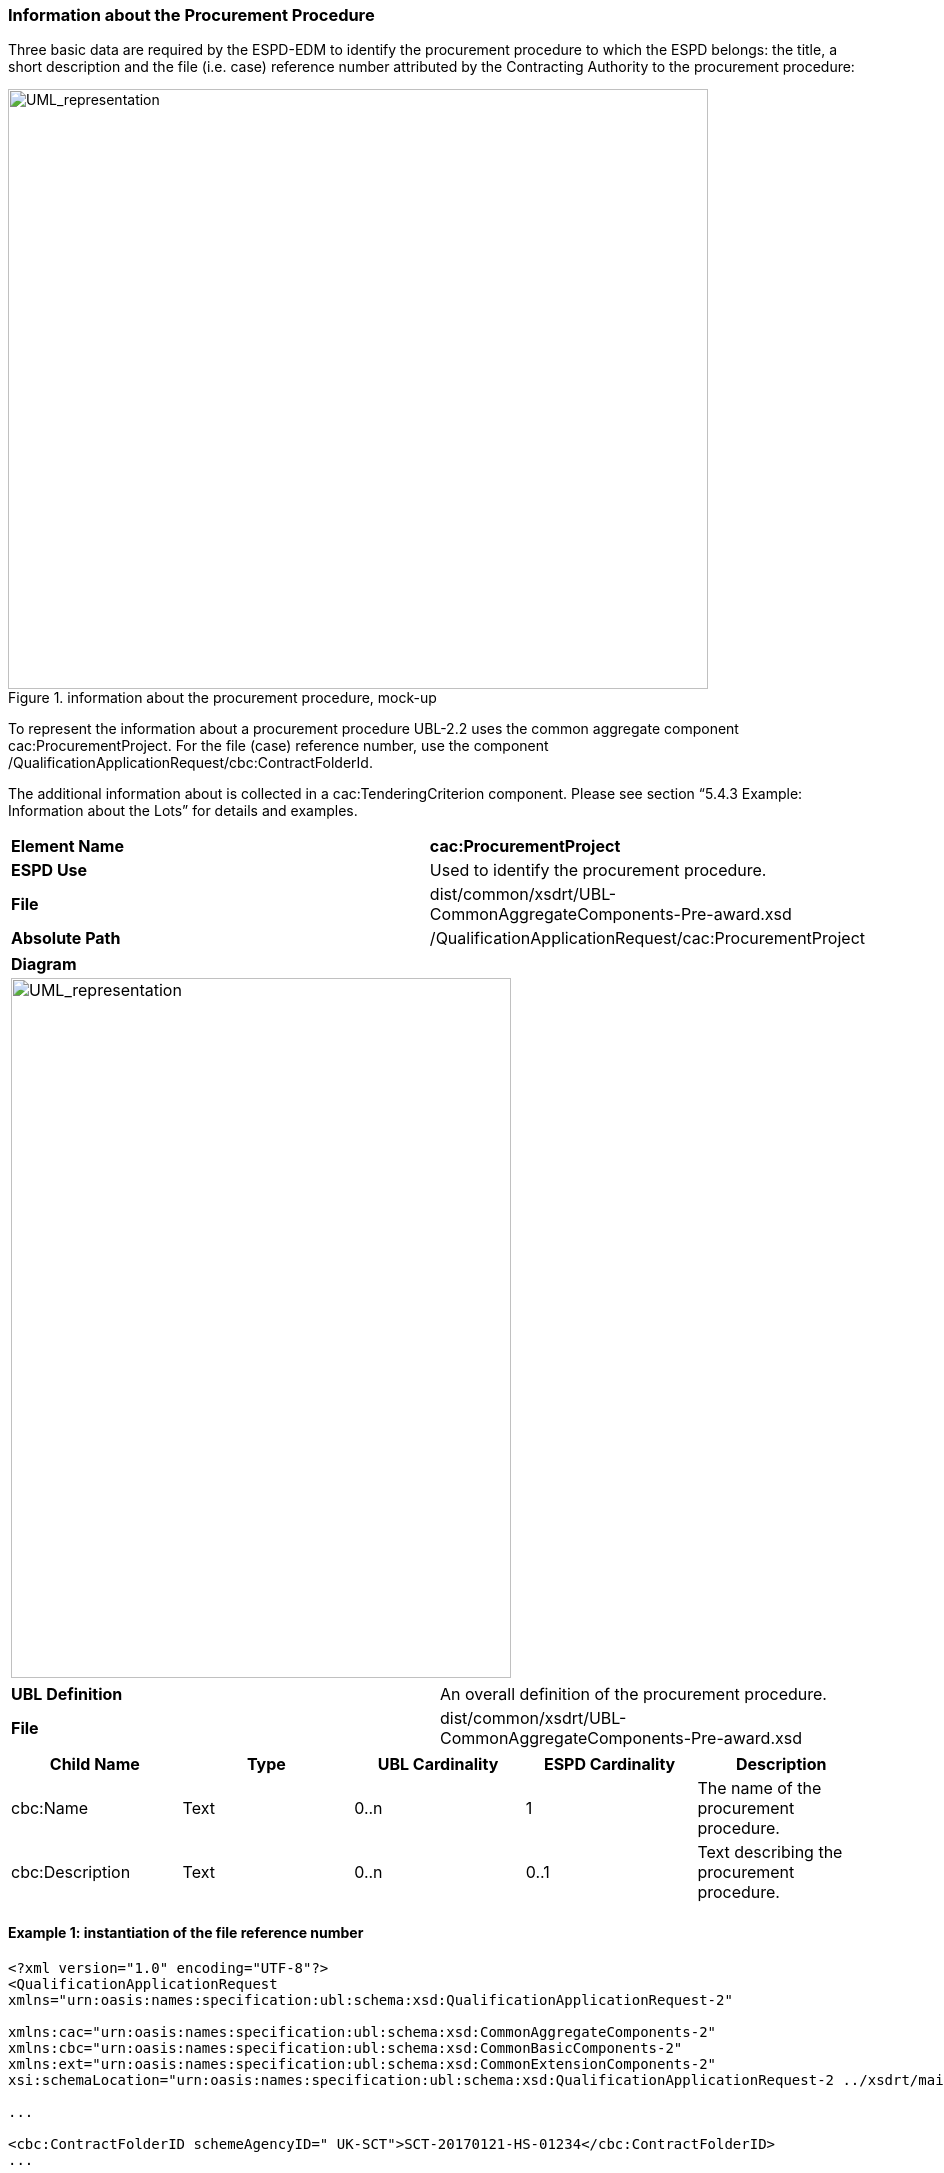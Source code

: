 ifndef::imagesdir[:imagesdir: images]

[.text-left]
=== Information about the Procurement Procedure

Three basic data are required by the ESPD-EDM to identify the procurement procedure to which the ESPD belongs: the title, a short description and the file (i.e. case) reference number attributed by the Contracting Authority to the procurement procedure:

[.text-center]

.information about the procurement procedure, mock-up
image::Mock_Up2.png[alt="UML_representation", width="700", height="600"]

To represent the information about a procurement procedure UBL-2.2 uses the common aggregate component cac:ProcurementProject. For the file (case) reference number, use the component /QualificationApplicationRequest/cbc:ContractFolderId. 

The additional information about is collected in a cac:TenderingCriterion component. Please see section “5.4.3 Example: Information about the Lots” for details and examples.

|===
|*Element Name*|*cac:ProcurementProject*
|*ESPD Use*|Used to identify the procurement procedure.
|*File*|dist/common/xsdrt/UBL-CommonAggregateComponents-Pre-award.xsd
|*Absolute Path*|/QualificationApplicationRequest/cac:ProcurementProject
|===
[cols="a"]
|===
|*Diagram*|
[.text-center]
image::Diagram_5.png[alt="UML_representation", width="500", height="700"]
|===
|===
|*UBL Definition*|An overall definition of the procurement procedure.
|*File*|dist/common/xsdrt/UBL-CommonAggregateComponents-Pre-award.xsd
|===
|===
|*Child Name*|*Type*|*UBL Cardinality*|*ESPD Cardinality*|*Description*

|cbc:Name
|Text
|0..n
|1
|The name of the procurement procedure.
|cbc:Description
|Text
|0..n
|0..1
|Text describing the procurement procedure.
|===

[.text-left]
==== Example 1: instantiation of the file reference number

[source,xml]
----
<?xml version="1.0" encoding="UTF-8"?>
<QualificationApplicationRequest 
xmlns="urn:oasis:names:specification:ubl:schema:xsd:QualificationApplicationRequest-2" 

xmlns:cac="urn:oasis:names:specification:ubl:schema:xsd:CommonAggregateComponents-2" 
xmlns:cbc="urn:oasis:names:specification:ubl:schema:xsd:CommonBasicComponents-2"
xmlns:ext="urn:oasis:names:specification:ubl:schema:xsd:CommonExtensionComponents-2"
xsi:schemaLocation="urn:oasis:names:specification:ubl:schema:xsd:QualificationApplicationRequest-2 ../xsdrt/main/UBL-QualificationApplicationRequest-2.2-Pre-award.xsd">

...

<cbc:ContractFolderID schemeAgencyID=" UK-SCT">SCT-20170121-HS-01234</cbc:ContractFolderID>
...

</QualificationApplicationRequest>
----

[.text-left]
==== Example 2: instantiation of the name and description of the procurement procedure

[source,xml]
----
<cac:ProcurementProject>
	<cbc:Name>United Kingdom-London: Health services</cbc:Name>
	<cbc:Description>Provision of Occupational Health Services.</cbc:Description>
</cac:ProcurementProject>
----

[.text-left]
==== Example 3:instantiation of the CPVs

[cols="1a"]
|===
|SELF-CONTAINED ESPD FEATURE|In order for the CA to be able to assess the classification of the EO, the CA may need to provide one or several CPV codes for the procurement procedure in the Request document. Later on, the CA will access the pre-qualification system and verify that that EO is classified for the CPV codes that apply to the procurement procedure.|
|===

The ESPD-EDM Criterion (UBL-2.2 component TenderingCriterion) is at the very core of the ESPD Exchange Data Model. It defines a flexible data structure allowing for the expression of any of the Exclusion and Selection criteria specified in the ESPD Implementing Regulation (1) (the “Regulated” ESPD) and beyond (i.e. all the requirements and information that may be specified by the Contracting Authority in a “Self-contained” ESPD).

In the case of the ESPD this component can be used by the CA to inform the Economic Operators about conditions and requirements that are either specific to the MS or the procurement procedure. 

In this version of the ESPD-EDM this resource is used to express the Common Procurement Vocabulary (CPV) codes that describe the services or works of a procurement procedure. See also subsection about the lots, below, for a similar situation and example.

The XML example below shows how to implement this Criterion in the Request document:

[source,xml]
----
<cac:TenderingCriterion>
	<cbc:ID schemeID="CriteriaTaxonomy" schemeAgencyID="EU-COM-GROW" schemeVersionID="2.0.0">fab9ab25-9b2a-43c0-ab46-c3b2bd4859a1</cbc:ID>
	<cbc:CriterionTypeCode listID="CriteriaTypeCode" listAgencyID="EU-COM-GROW" listVersionID="2.0.0">CRITERION.OTHER.PROCUREMENT_PROCEDURE_CPV</cbc:CriterionTypeCode>
	<cbc:Name> CPVs</cbc:Name>
	<cbc:Description>Set of CPVs describing the activities or goods for this procurement procedure.</cbc:Description>
	<cac:TenderingCriterionPropertyGroup>
		<cbc:ID schemeID="CriteriaID" schemeAgencyID="EU-COM-GROW" schemeVersionID="2.0.0"> 74639b31-c397-4b96-ad77-9ebc4d05d460</cbc:ID>
		<cac:TenderingCriterionProperty>
			<cbc:ID schemeID="CriteriaID" schemeAgencyID="EU-COM-GROW" schemeVersionID="2.0.0">026e5c77-4a82-4a8a-a986-91966fed6ad8</cbc:ID>
			<cbc:Description>CPV</cbc:Description>
			<cbc:ValueDataTypeCode  listID="ResponseDataType" listAgencyName="EU-COM-GROW" listVersionID="2.0.0">NONE</cbc:ValueDataTypeCode>
<cac:ExpectedCode>13.45</cac:ExpectedCode>
		</cac:TenderingCriterionProperty>
		<cac:TenderingCriterionProperty>
			<cbc:ID schemeID="CriteriaID" schemeAgencyID="EU-COM-GROW" schemeVersionID="2.0.0">026e5c77-4a82-4a8a-a986-91966fed6ad8</cbc:ID>
			<cbc:Description>CPV</cbc:Description>
			<cbc:ValueDataTypeCode  listID="ResponseDataType" listAgencyName="EU-COM-GROW" listVersionID="2.0.0">NONE</cbc:ValueDataTypeCode>
<cac:ExpectedCode>13.46</cac:ExpectedCode>
		</cac:TenderingCriterionProperty>
	</cac:TenderingCriterionPropertyGroup>
</cac:TenderingCriterion> 
----





